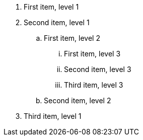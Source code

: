 . First item, level 1
. Second item, level 1
.. First item, level 2
... First item, level 3
... Second item, level 3
... Third item, level 3
.. Second item, level 2
. Third item, level 1
